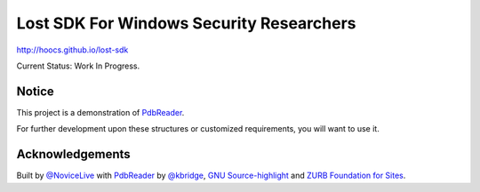 Lost SDK For Windows Security Researchers
=========================================


http://hoocs.github.io/lost-sdk


Current Status: Work In Progress.


Notice
------


This project is a demonstration of PdbReader_.

For further development upon these structures
or customized requirements, you will want to use it.


Acknowledgements
----------------


Built by `@NoviceLive`_ with PdbReader_ by `@kbridge`_,
`GNU Source-highlight`_ and `ZURB Foundation for Sites`_.


.. _PdbReader: https://github.com/kbridge/PdbReader
.. _@NoviceLive: https://github.com/NoviceLive
.. _@kbridge: https://github.com/kbridge
.. _GNU Source-highlight: http://www.gnu.org/software/src-highlite/
.. _ZURB Foundation for Sites: http://foundation.zurb.com/

